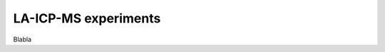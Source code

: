 .. _laicpms_experiments_ref:

LA-ICP-MS experiments
===========================================================

Blabla